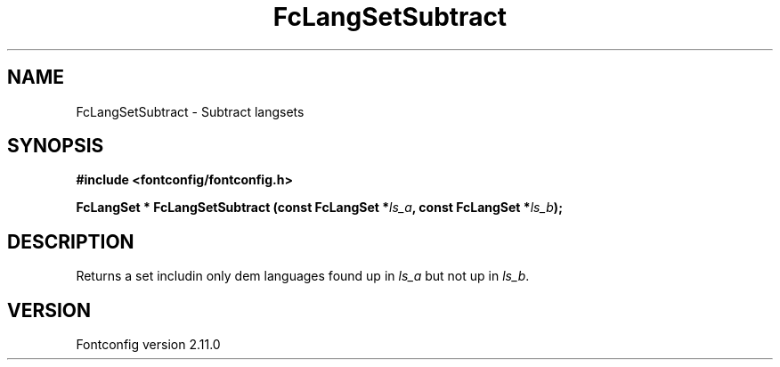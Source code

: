 .\" auto-generated by docbook2man-spec from docbook-utils package
.TH "FcLangSetSubtract" "3" "11 10月 2013" "" ""
.SH NAME
FcLangSetSubtract \- Subtract langsets
.SH SYNOPSIS
.nf
\fB#include <fontconfig/fontconfig.h>
.sp
FcLangSet * FcLangSetSubtract (const FcLangSet *\fIls_a\fB, const FcLangSet *\fIls_b\fB);
.fi\fR
.SH "DESCRIPTION"
.PP
Returns a set includin only dem languages found up in \fIls_a\fR but not up in \fIls_b\fR\&.
.SH "VERSION"
.PP
Fontconfig version 2.11.0
